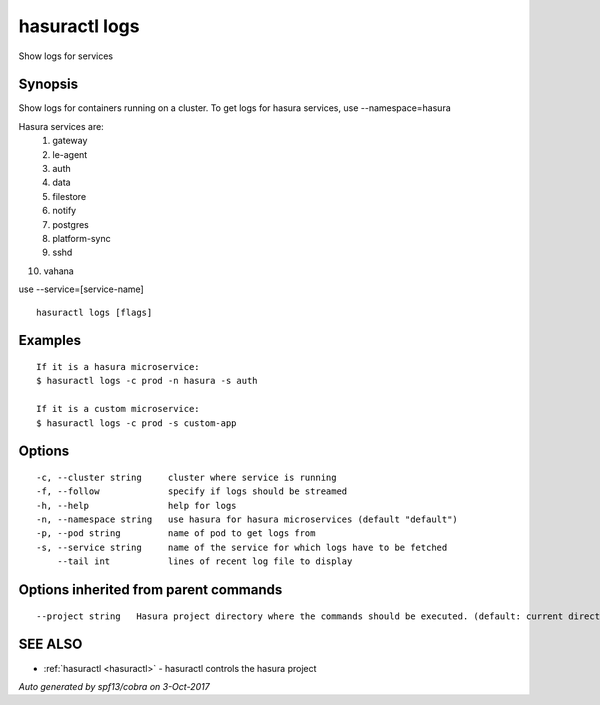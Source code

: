 .. _hasuractl_logs:

hasuractl logs
--------------

Show logs for services

Synopsis
~~~~~~~~


Show logs for containers running on a cluster.
To get logs for hasura services, use --namespace=hasura

Hasura services are:
 1. gateway
 2. le-agent
 3. auth
 4. data
 5. filestore
 6. notify
 7. postgres
 8. platform-sync
 9. sshd
10. vahana

use --service=[service-name]


::

  hasuractl logs [flags]

Examples
~~~~~~~~

::

    If it is a hasura microservice:
    $ hasuractl logs -c prod -n hasura -s auth

    If it is a custom microservice:
    $ hasuractl logs -c prod -s custom-app

Options
~~~~~~~

::

  -c, --cluster string     cluster where service is running
  -f, --follow             specify if logs should be streamed
  -h, --help               help for logs
  -n, --namespace string   use hasura for hasura microservices (default "default")
  -p, --pod string         name of pod to get logs from
  -s, --service string     name of the service for which logs have to be fetched
      --tail int           lines of recent log file to display

Options inherited from parent commands
~~~~~~~~~~~~~~~~~~~~~~~~~~~~~~~~~~~~~~

::

      --project string   Hasura project directory where the commands should be executed. (default: current directory)

SEE ALSO
~~~~~~~~

* :ref:`hasuractl <hasuractl>` 	 - hasuractl controls the hasura project

*Auto generated by spf13/cobra on 3-Oct-2017*
